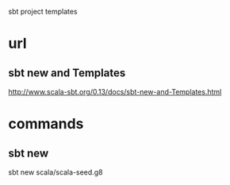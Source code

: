 sbt project templates

* url

** sbt new and Templates

http://www.scala-sbt.org/0.13/docs/sbt-new-and-Templates.html

* commands

** sbt new

sbt new scala/scala-seed.g8
